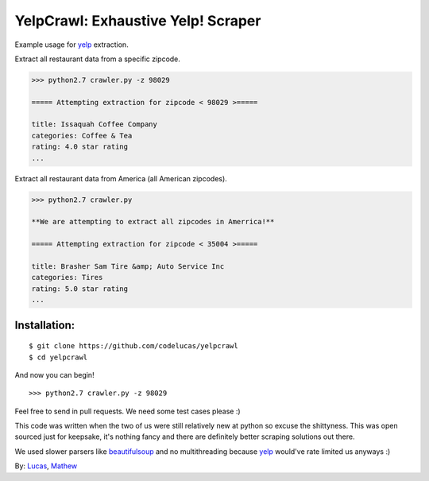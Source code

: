 YelpCrawl: Exhaustive Yelp! Scraper
===================================

Example usage for `yelp`_ extraction.

Extract all restaurant data from a specific zipcode.

.. code-block:: pycon

    >>> python2.7 crawler.py -z 98029

    ===== Attempting extraction for zipcode < 98029 >=====
    
    title: Issaquah Coffee Company
    categories: Coffee & Tea
    rating: 4.0 star rating
    ...


Extract all restaurant data from America (all American zipcodes).

.. code-block:: pycon

    >>> python2.7 crawler.py

    **We are attempting to extract all zipcodes in Amerrica!**

    ===== Attempting extraction for zipcode < 35004 >=====

    title: Brasher Sam Tire &amp; Auto Service Inc
    categories: Tires
    rating: 5.0 star rating
    ...


Installation:
-------------

::

    $ git clone https://github.com/codelucas/yelpcrawl
    $ cd yelpcrawl

And now you can begin!

::

    >>> python2.7 crawler.py -z 98029

Feel free to send in pull requests. We need some test cases please :)

This code was written when the two of us were still relatively new at python 
so excuse the shittyness. This was open sourced just for keepsake, it's nothing
fancy and there are definitely better scraping solutions out there.

We used slower parsers like `beautifulsoup`_ and no multithreading
because `yelp`_ would've rate limited us anyways :)

By: `Lucas`_, `Mathew`_

.. _`yelp`: http://www.yelp.com
.. _`beautifulsoup`: http://www.crummy.com/software/BeautifulSoup/
.. _`Lucas`: http://codelucas.com
.. _`Mathew`: https://www.facebook.com/matsprehn
